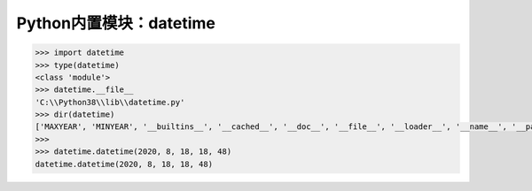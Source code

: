 =============================
Python内置模块：datetime
=============================

.. code-block:: python

    >>> import datetime
    >>> type(datetime)
    <class 'module'>
    >>> datetime.__file__
    'C:\\Python38\\lib\\datetime.py'
    >>> dir(datetime)
    ['MAXYEAR', 'MINYEAR', '__builtins__', '__cached__', '__doc__', '__file__', '__loader__', '__name__', '__package__', '__spec__', 'date', 'datetime', 'datetime_CAPI', 'sys', 'time', 'timedelta', 'timezone', 'tzinfo']
    >>>
    >>> datetime.datetime(2020, 8, 18, 18, 48)
    datetime.datetime(2020, 8, 18, 18, 48)

